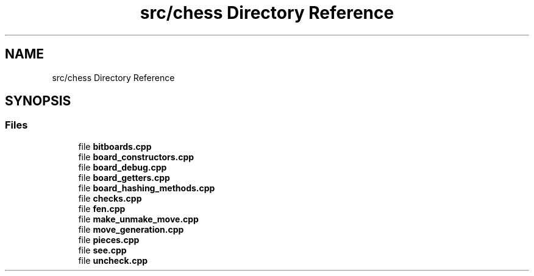 .TH "src/chess Directory Reference" 3 "Mon Feb 22 2021" "S.S.E.H.C" \" -*- nroff -*-
.ad l
.nh
.SH NAME
src/chess Directory Reference
.SH SYNOPSIS
.br
.PP
.SS "Files"

.in +1c
.ti -1c
.RI "file \fBbitboards\&.cpp\fP"
.br
.ti -1c
.RI "file \fBboard_constructors\&.cpp\fP"
.br
.ti -1c
.RI "file \fBboard_debug\&.cpp\fP"
.br
.ti -1c
.RI "file \fBboard_getters\&.cpp\fP"
.br
.ti -1c
.RI "file \fBboard_hashing_methods\&.cpp\fP"
.br
.ti -1c
.RI "file \fBchecks\&.cpp\fP"
.br
.ti -1c
.RI "file \fBfen\&.cpp\fP"
.br
.ti -1c
.RI "file \fBmake_unmake_move\&.cpp\fP"
.br
.ti -1c
.RI "file \fBmove_generation\&.cpp\fP"
.br
.ti -1c
.RI "file \fBpieces\&.cpp\fP"
.br
.ti -1c
.RI "file \fBsee\&.cpp\fP"
.br
.ti -1c
.RI "file \fBuncheck\&.cpp\fP"
.br
.in -1c
